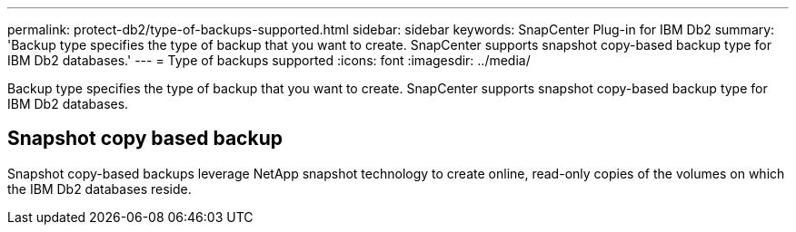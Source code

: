 ---
permalink: protect-db2/type-of-backups-supported.html
sidebar: sidebar
keywords: SnapCenter Plug-in for IBM Db2
summary: 'Backup type specifies the type of backup that you want to create. SnapCenter supports snapshot copy-based backup type for IBM Db2 databases.'
---
= Type of backups supported
:icons: font
:imagesdir: ../media/

[.lead]
Backup type specifies the type of backup that you want to create. SnapCenter supports snapshot copy-based backup type for IBM Db2 databases.

== Snapshot copy based backup

Snapshot copy-based backups leverage NetApp snapshot technology to create online, read-only copies of the volumes on which the IBM Db2 databases reside.
